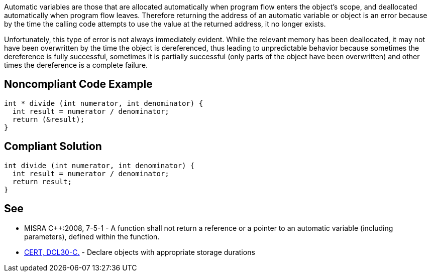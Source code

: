 Automatic variables are those that are allocated automatically when program flow enters the object's scope, and deallocated automatically when program flow leaves. Therefore returning the address of an automatic variable or object is an error because by the time the calling code attempts to use the value at the returned address, it no longer exists.


Unfortunately, this type of error is not always immediately evident. While the relevant memory has been deallocated, it may not have been overwritten by the time the object is dereferenced, thus leading to unpredictable behavior because sometimes the dereference is fully successful, sometimes it is partially successful (only parts of the object have been overwritten) and other times the dereference is a complete failure.

== Noncompliant Code Example

----
int * divide (int numerator, int denominator) {
  int result = numerator / denominator;
  return (&result);
} 
----

== Compliant Solution

----
int divide (int numerator, int denominator) {
  int result = numerator / denominator;
  return result;
} 
----

== See

* MISRA {cpp}:2008, 7-5-1 - A function shall not return a reference or a pointer to an automatic variable (including parameters), defined within the function.
* https://wiki.sei.cmu.edu/confluence/x/UtcxBQ[CERT, DCL30-C.] - Declare objects with appropriate storage durations
